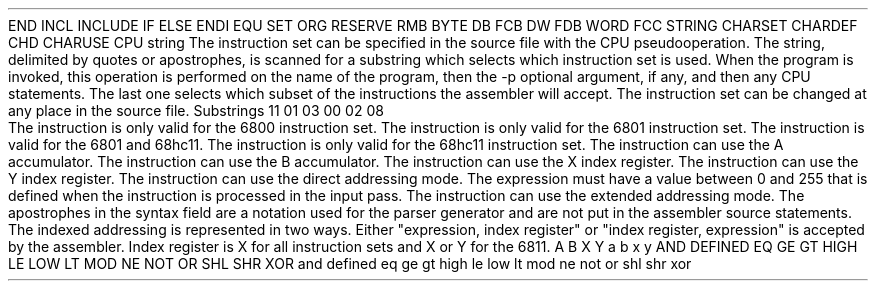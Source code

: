 .HM A 1 1 1 1 1 1
.H 1 "Appendix for Asm6811 Frankenstein Assembler"
.H 2 "Pseudo Operations"
.H 3 "Standard Pseudo Operation Mnemonics"
.VL 40 5 1
.LI "End"
END
.LI "File Inclusion"
INCL
INCLUDE
.LI "If"
IF
.LI "Else"
ELSE
.LI "End If"
ENDI
.LI "Equate"
EQU
.LI "Set"
SET
.LI "Org"
ORG
.LI "Reserve Memory"
RESERVE
RMB
.LI "Define Byte Data"
BYTE
DB
FCB
.LI "Define Word Data"
DW
FDB
WORD
.LI "Define String Data"
FCC
STRING
.LI "Define Character Set Translation"
CHARSET
.LI "Define Character Value"
CHARDEF
CHD
.LI "Use Character Translation"
CHARUSE
.LE
.H 3 "Machine Dependent Pseudo Operations"
.H 4 "Instruction Set Selection"
.DS I N
CPU string
.DE
The instruction set can be specified in the source file with the CPU
pseudooperation.
The string, delimited by quotes or apostrophes, is scanned for a
substring which selects which instruction set is used.
When the program is invoked, this operation is performed on the name of
the program, then the -p optional argument, if any, and then any CPU
statements.
The last one selects which subset of the instructions the assembler will
accept.
The instruction set can be changed at any place in the source file.
.VL 30 5 1
.LI "Instruction Set"
Substrings
.LI "68hc11"
11
.LI "6801"
01
03
.LI "6800"
00
02
08
.LE
.H 2 "Instructions"
.H 3 "Instruction List"
.TS H
;
l l l.
Opcode	Syntax	Selection Criteria
.sp
.TH
.sp
ABA
.sp
ABX		TS6801PLUS
.sp
ABY		TS6811
.sp
ADC	 ACCUM '#' expr	REGA
ADC	 ACCUM '#' expr	REGB
ADC	 ACCUM expr	REGA+DIRECT
ADC	 ACCUM expr	REGA+EXTENDED
ADC	 ACCUM expr	REGB+DIRECT
ADC	 ACCUM expr	REGB+EXTENDED
ADC	 ACCUM indexed	REGA+REGX
ADC	 ACCUM indexed	REGA+REGY+TS6811
ADC	 ACCUM indexed	REGB+REGX
ADC	 ACCUM indexed	REGB+REGY+TS6811
.sp
ADCA	 '#' expr
ADCA	 expr	DIRECT
ADCA	 expr	EXTENDED
ADCA	 indexed	REGX
ADCA	 indexed	REGY+TS6811
.sp
ADCB	 '#' expr
ADCB	 expr	DIRECT
ADCB	 expr	EXTENDED
ADCB	 indexed	REGX
ADCB	 indexed	REGY+TS6811
.sp
ADD	 ACCUM '#' expr	REGA
ADD	 ACCUM '#' expr	REGB
ADD	 ACCUM expr	REGA+DIRECT
ADD	 ACCUM expr	REGA+EXTENDED
ADD	 ACCUM expr	REGB+DIRECT
ADD	 ACCUM expr	REGB+EXTENDED
ADD	 ACCUM indexed	REGA+REGX
ADD	 ACCUM indexed	REGA+REGY+TS6811
ADD	 ACCUM indexed	REGB+REGX
ADD	 ACCUM indexed	REGB+REGY+TS6811
.sp
ADDA	 '#' expr
ADDA	 expr	DIRECT
ADDA	 expr	EXTENDED
ADDA	 indexed	REGX
ADDA	 indexed	REGY+TS6811
.sp
ADDB	 '#' expr
ADDB	 expr	DIRECT
ADDB	 expr	EXTENDED
ADDB	 indexed	REGX
ADDB	 indexed	REGY+TS6811
.sp
ADDD	 '#' expr	0+TS6801PLUS
ADDD	 expr	DIRECT+TS6801PLUS
ADDD	 expr	EXTENDED+TS6801PLUS
ADDD	 indexed	REGX+TS6801PLUS
ADDD	 indexed	REGY+TS6811
.sp
AND	 ACCUM '#' expr	REGA
AND	 ACCUM '#' expr	REGB
AND	 ACCUM expr	REGA+DIRECT
AND	 ACCUM expr	REGA+EXTENDED
AND	 ACCUM expr	REGB+DIRECT
AND	 ACCUM expr	REGB+EXTENDED
AND	 ACCUM indexed	REGA+REGX
AND	 ACCUM indexed	REGA+REGY+TS6811
AND	 ACCUM indexed	REGB+REGX
AND	 ACCUM indexed	REGB+REGY+TS6811
.sp
ANDA	 '#' expr
ANDA	 expr	DIRECT
ANDA	 expr	EXTENDED
ANDA	 indexed	REGX
ANDA	 indexed	REGY+TS6811
.sp
ANDB	 '#' expr
ANDB	 expr	DIRECT
ANDB	 expr	EXTENDED
ANDB	 indexed	REGX
ANDB	 indexed	REGY+TS6811
.sp
ASL	 ACCUM	REGA
ASL	 ACCUM	REGB
ASL	 expr
ASL	 indexed	REGX
ASL	 indexed	REGY+TS6811
.sp
ASLA
.sp
ASLB
.sp
ASLD		TS6801PLUS
.sp
ASR	 ACCUM	REGA
ASR	 ACCUM	REGB
ASR	 expr
ASR	 indexed	REGX
ASR	 indexed	REGY+TS6811
.sp
ASRA
.sp
ASRB
.sp
BCC	 expr
.sp
BCLR	 expr ',' expr	TS6811
BCLR	 indexed ',' expr	REGX+TS6811
BCLR	 indexed ',' expr	REGY+TS6811
.sp
BCS	 expr
.sp
BEQ	 expr
.sp
BGE	 expr
.sp
BGT	 expr
.sp
BHI	 expr
.sp
BHS	 expr
.sp
BIT	 ACCUM '#' expr	REGA
BIT	 ACCUM '#' expr	REGB
BIT	 ACCUM expr	REGA+DIRECT
BIT	 ACCUM expr	REGA+EXTENDED
BIT	 ACCUM expr	REGB+DIRECT
BIT	 ACCUM expr	REGB+EXTENDED
BIT	 ACCUM indexed	REGA+REGX
BIT	 ACCUM indexed	REGA+REGY+TS6811
BIT	 ACCUM indexed	REGB+REGX
BIT	 ACCUM indexed	REGB+REGY+TS6811
.sp
BITA	 '#' expr
BITA	 expr	DIRECT
BITA	 expr	EXTENDED
BITA	 indexed	REGX
BITA	 indexed	REGY+TS6811
.sp
BITB	 '#' expr
BITB	 expr	DIRECT
BITB	 expr	EXTENDED
BITB	 indexed	REGX
BITB	 indexed	REGY+TS6811
.sp
BLE	 expr
.sp
BLO	 expr
.sp
BLS	 expr
.sp
BLT	 expr
.sp
BMI	 expr
.sp
BNE	 expr
.sp
BPL	 expr
.sp
BRA	 expr
.sp
BRCLR	 expr ',' expr ',' expr	TS6811
BRCLR	 indexed ',' expr ',' expr	REGX+TS6811
BRCLR	 indexed ',' expr ',' expr	REGY+TS6811
.sp
BRN	 expr	TS6801PLUS
.sp
BRSET	 expr ',' expr ',' expr	TS6811
BRSET	 indexed ',' expr ',' expr	REGX+TS6811
BRSET	 indexed ',' expr ',' expr	REGY+TS6811
.sp
BSET	 expr ',' expr	TS6811
BSET	 indexed ',' expr	REGX+TS6811
BSET	 indexed ',' expr	REGY+TS6811
.sp
BSR	 expr
.sp
BVC	 expr
.sp
BVS	 expr
.sp
CBA
.sp
CLC
.sp
CLI
.sp
CLR	 ACCUM	REGA
CLR	 ACCUM	REGB
CLR	 expr
CLR	 indexed	REGX
CLR	 indexed	REGY+TS6811
.sp
CLRA
.sp
CLRB
.sp
CLV
.sp
CMP	 ACCUM '#' expr	REGA
CMP	 ACCUM '#' expr	REGB
CMP	 ACCUM expr	REGA+DIRECT
CMP	 ACCUM expr	REGA+EXTENDED
CMP	 ACCUM expr	REGB+DIRECT
CMP	 ACCUM expr	REGB+EXTENDED
CMP	 ACCUM indexed	REGA+REGX
CMP	 ACCUM indexed	REGA+REGY+TS6811
CMP	 ACCUM indexed	REGB+REGX
CMP	 ACCUM indexed	REGB+REGY+TS6811
.sp
CMPA	 '#' expr
CMPA	 expr	DIRECT
CMPA	 expr	EXTENDED
CMPA	 indexed	REGX
CMPA	 indexed	REGY+TS6811
.sp
CMPB	 '#' expr
CMPB	 expr	DIRECT
CMPB	 expr	EXTENDED
CMPB	 indexed	REGX
CMPB	 indexed	REGY+TS6811
.sp
COM	 ACCUM	REGA
COM	 ACCUM	REGB
COM	 expr
COM	 indexed	REGX
COM	 indexed	REGY+TS6811
.sp
COMA
.sp
COMB
.sp
CPD	 '#' expr	TS6811
CPD	 expr	DIRECT+TS6811
CPD	 expr	EXTENDED+TS6811
CPD	 indexed	REGX+TS6811
CPD	 indexed	REGY+TS6811
.sp
CPX	 '#' expr
CPX	 expr	DIRECT
CPX	 expr	EXTENDED
CPX	 indexed	REGX
CPX	 indexed	REGY+TS6811
.sp
CPY	 '#' expr	TS6811
CPY	 expr	DIRECT+TS6811
CPY	 expr	EXTENDED+TS6811
CPY	 indexed	REGX+TS6811
CPY	 indexed	REGY+TS6811
.sp
DAA
.sp
DEC	 ACCUM	REGA
DEC	 ACCUM	REGB
DEC	 expr
DEC	 indexed	REGX
DEC	 indexed	REGY+TS6811
.sp
DECA
.sp
DECB
.sp
DES
.sp
DEX
.sp
DEY		TS6811
.sp
EOR	 ACCUM '#' expr	REGA
EOR	 ACCUM '#' expr	REGB
EOR	 ACCUM expr	REGA+DIRECT
EOR	 ACCUM expr	REGA+EXTENDED
EOR	 ACCUM expr	REGB+DIRECT
EOR	 ACCUM expr	REGB+EXTENDED
EOR	 ACCUM indexed	REGA+REGX
EOR	 ACCUM indexed	REGA+REGY+TS6811
EOR	 ACCUM indexed	REGB+REGX
EOR	 ACCUM indexed	REGB+REGY+TS6811
.sp
EORA	 '#' expr
EORA	 expr	DIRECT
EORA	 expr	EXTENDED
EORA	 indexed	REGX
EORA	 indexed	REGY+TS6811
.sp
EORB	 '#' expr
EORB	 expr	DIRECT
EORB	 expr	EXTENDED
EORB	 indexed	REGX
EORB	 indexed	REGY+TS6811
.sp
FDIV		TS6811
.sp
IDIV		TS6811
.sp
INC	 ACCUM	REGA
INC	 ACCUM	REGB
INC	 expr
INC	 indexed	REGX
INC	 indexed	REGY+TS6811
.sp
INCA
.sp
INCB
.sp
INS
.sp
INX
.sp
INY		TS6811
.sp
JMP	 expr
JMP	 indexed	REGX
JMP	 indexed	REGY+TS6811
.sp
JSR	 expr	DIRECT+CPU6800
JSR	 expr	DIRECT+TS6801PLUS
JSR	 expr	EXTENDED
JSR	 indexed	REGX
JSR	 indexed	REGY+TS6811
.sp
LDA	 ACCUM '#' expr	REGA
LDA	 ACCUM '#' expr	REGB
LDA	 ACCUM expr	REGA+DIRECT
LDA	 ACCUM expr	REGA+EXTENDED
LDA	 ACCUM expr	REGB+DIRECT
LDA	 ACCUM expr	REGB+EXTENDED
LDA	 ACCUM indexed	REGA+REGX
LDA	 ACCUM indexed	REGA+REGY+TS6811
LDA	 ACCUM indexed	REGB+REGX
LDA	 ACCUM indexed	REGB+REGY+TS6811
.sp
LDAA	 '#' expr
LDAA	 expr	DIRECT
LDAA	 expr	EXTENDED
LDAA	 indexed	REGX
LDAA	 indexed	REGY+TS6811
.sp
LDAB	 '#' expr
LDAB	 expr	DIRECT
LDAB	 expr	EXTENDED
LDAB	 indexed	REGX
LDAB	 indexed	REGY+TS6811
.sp
LDD	 '#' expr	TS6801PLUS
LDD	 expr	DIRECT+TS6801PLUS
LDD	 expr	EXTENDED+TS6801PLUS
LDD	 indexed	REGX+TS6801PLUS
LDD	 indexed	REGY+TS6811
.sp
LDS	 '#' expr
LDS	 expr	DIRECT
LDS	 expr	EXTENDED
LDS	 indexed	REGX
LDS	 indexed	REGY+TS6811
.sp
LDX	 '#' expr
LDX	 expr	DIRECT
LDX	 expr	EXTENDED
LDX	 indexed	REGX
LDX	 indexed	REGY+TS6811
.sp
LDY	 '#' expr	TS6811
LDY	 expr	DIRECT+TS6811
LDY	 expr	EXTENDED+TS6811
LDY	 indexed	REGX+TS6811
LDY	 indexed	REGY+TS6811
.sp
LSL	 ACCUM	REGA
LSL	 ACCUM	REGB
LSL	 expr
LSL	 indexed	REGX
LSL	 indexed	REGY+TS6811
.sp
LSLA
.sp
LSLB
.sp
LSLD		TS6801PLUS
.sp
LSR	 ACCUM	REGA
LSR	 ACCUM	REGB
LSR	 expr
LSR	 indexed	REGX
LSR	 indexed	REGY+TS6811
.sp
LSRA
.sp
LSRB
.sp
LSRD		TS6801PLUS
.sp
MUL		TS6801PLUS
.sp
NEG	 ACCUM	REGA
NEG	 ACCUM	REGB
NEG	 expr
NEG	 indexed	REGX
NEG	 indexed	REGY+TS6811
.sp
NEGA
.sp
NEGB
.sp
NOP
.sp
ORA	 ACCUM '#' expr	REGA
ORA	 ACCUM '#' expr	REGB
ORA	 ACCUM expr	REGA+DIRECT
ORA	 ACCUM expr	REGA+EXTENDED
ORA	 ACCUM expr	REGB+DIRECT
ORA	 ACCUM expr	REGB+EXTENDED
ORA	 ACCUM indexed	REGA+REGX
ORA	 ACCUM indexed	REGA+REGY+TS6811
ORA	 ACCUM indexed	REGB+REGX
ORA	 ACCUM indexed	REGB+REGY+TS6811
.sp
ORAA	 '#' expr
ORAA	 expr	DIRECT
ORAA	 expr	EXTENDED
ORAA	 indexed	REGX
ORAA	 indexed	REGY+TS6811
.sp
ORAB	 '#' expr
ORAB	 expr	DIRECT
ORAB	 expr	EXTENDED
ORAB	 indexed	REGX
ORAB	 indexed	REGY+TS6811
.sp
PSH	 ACCUM	REGA
PSH	 ACCUM	REGB
PSH	 INDEX	REGX+TS6801PLUS
PSH	 INDEX	REGY+TS6811
.sp
PSHA
.sp
PSHB
.sp
PSHX		TS6801PLUS
.sp
PSHY		TS6811
.sp
PUL	 ACCUM	REGA
PUL	 ACCUM	REGB
PUL	 INDEX	REGX+TS6801PLUS
PUL	 INDEX	REGY+TS6811
.sp
PULA
.sp
PULB
.sp
PULX		TS6801PLUS
.sp
PULY		TS6811
.sp
ROL	 ACCUM	REGA
ROL	 ACCUM	REGB
ROL	 expr
ROL	 indexed	REGX
ROL	 indexed	REGY+TS6811
.sp
ROLA
.sp
ROLB
.sp
ROR	 ACCUM	REGA
ROR	 ACCUM	REGB
ROR	 expr
ROR	 indexed	REGX
ROR	 indexed	REGY+TS6811
.sp
RORA
.sp
RORB
.sp
RTI
.sp
RTS
.sp
SBA
.sp
SBC	 ACCUM '#' expr	REGA
SBC	 ACCUM '#' expr	REGB
SBC	 ACCUM expr	REGA+DIRECT
SBC	 ACCUM expr	REGA+EXTENDED
SBC	 ACCUM expr	REGB+DIRECT
SBC	 ACCUM expr	REGB+EXTENDED
SBC	 ACCUM indexed	REGA+REGX
SBC	 ACCUM indexed	REGA+REGY+TS6811
SBC	 ACCUM indexed	REGB+REGX
SBC	 ACCUM indexed	REGB+REGY+TS6811
.sp
SBCA	 '#' expr
SBCA	 expr	DIRECT
SBCA	 expr	EXTENDED
SBCA	 indexed	REGX
SBCA	 indexed	REGY+TS6811
.sp
SBCB	 '#' expr
SBCB	 expr	DIRECT
SBCB	 expr	EXTENDED
SBCB	 indexed	REGX
SBCB	 indexed	REGY+TS6811
.sp
SEC
.sp
SEI
.sp
SEV
.sp
STA	 ACCUM expr	REGA+DIRECT
STA	 ACCUM expr	REGA+EXTENDED
STA	 ACCUM expr	REGB+DIRECT
STA	 ACCUM expr	REGB+EXTENDED
STA	 ACCUM indexed	REGA+REGX
STA	 ACCUM indexed	REGA+REGY+TS6811
STA	 ACCUM indexed	REGB+REGX
STA	 ACCUM indexed	REGB+REGY+TS6811
.sp
STAA	 expr	DIRECT
STAA	 expr	EXTENDED
STAA	 indexed	REGX
STAA	 indexed	REGY+TS6811
.sp
STAB	 expr	DIRECT
STAB	 expr	EXTENDED
STAB	 indexed	REGX
STAB	 indexed	REGY+TS6811
.sp
STD	 expr	DIRECT+TS6801PLUS
STD	 expr	EXTENDED+TS6801PLUS
STD	 indexed	REGX+TS6801PLUS
STD	 indexed	REGY+TS6811
.sp
STOP		TS6811
.sp
STS	 expr	DIRECT
STS	 expr	EXTENDED
STS	 indexed	REGX
STS	 indexed	REGY+TS6811
.sp
STX	 expr	DIRECT
STX	 expr	EXTENDED
STX	 indexed	REGX
STX	 indexed	REGY+TS6811
.sp
STY	 expr	DIRECT+TS6811
STY	 expr	EXTENDED+TS6811
STY	 indexed	REGX+TS6811
STY	 indexed	REGY+TS6811
.sp
SUB	 ACCUM '#' expr	REGA
SUB	 ACCUM '#' expr	REGB
SUB	 ACCUM expr	REGA+DIRECT
SUB	 ACCUM expr	REGA+EXTENDED
SUB	 ACCUM expr	REGB+DIRECT
SUB	 ACCUM expr	REGB+EXTENDED
SUB	 ACCUM indexed	REGA+REGX
SUB	 ACCUM indexed	REGA+REGY+TS6811
SUB	 ACCUM indexed	REGB+REGX
SUB	 ACCUM indexed	REGB+REGY+TS6811
.sp
SUBA	 '#' expr
SUBA	 expr	DIRECT
SUBA	 expr	EXTENDED
SUBA	 indexed	REGX
SUBA	 indexed	REGY+TS6811
.sp
SUBB	 '#' expr
SUBB	 expr	DIRECT
SUBB	 expr	EXTENDED
SUBB	 indexed	REGX
SUBB	 indexed	REGY+TS6811
.sp
SUBD	 '#' expr	TS6801PLUS
SUBD	 expr	DIRECT+TS6801PLUS
SUBD	 expr	EXTENDED+TS6801PLUS
SUBD	 indexed	REGX+TS6801PLUS
SUBD	 indexed	REGY+TS6811
.sp
SWI
.sp
TAB
.sp
TAP
.sp
TBA
.sp
TEST
.sp
TPA
.sp
TST	 ACCUM	REGA
TST	 ACCUM	REGB
TST	 expr
TST	 indexed	REGX
TST	 indexed	REGY+TS6811
.sp
TSTA
.sp
TSTB
.sp
TSX
.sp
TSY		TS6811
.sp
TXS
.sp
TYS		TS6811
.sp
WAI
.sp
XGDX		TS6811
.sp
XGDY		TS6811
.TE
.H 3 "Selection Criteria Keywords"
.VL 25 5
.LI CPU6800
The instruction is only valid for the 6800 instruction set.
.LI CPU6801
The instruction is only valid for the 6801 instruction set.
.LI TS6801PLUS
The instruction is valid for the 6801 and 68hc11.
.LI TS6811
The instruction is only valid for the 68hc11 instruction set.
.LI REGA
The instruction can use the A accumulator.
.LI REGB
The instruction can use the B accumulator.
.LI REGX
The instruction can use the X index register.
.LI REGY
The instruction can use the Y index register.
.LI DIRECT
The instruction can use the direct addressing mode.
The expression must have a value between 0 and 255 that is defined when the
instruction is processed in the input pass.
.LI EXTENDED
The instruction can use the extended addressing mode.
.LE
.H 3 "Notes"
.H 4 "Apostrophes"
The apostrophes in the syntax field are a notation used for the
parser generator and are not put in the assembler source statements.
.H 4 "Indexed Addressing"
The indexed addressing is represented in two ways.
Either "expression, index register" or "index register, expression" is
accepted by the assembler.  Index register is X for all instruction sets
and X or Y for the 6811.
.H 2 "Reserved Symbols"
.H 3 "Machine Dependent Reserved Symbols"
A
B
X
Y
a
b
x
y
.H 3 "Standard Reserved Symbols"
AND
DEFINED
EQ
GE
GT
HIGH
LE
LOW
LT
MOD
NE
NOT
OR
SHL
SHR
XOR
and
defined
eq
ge
gt
high
le
low
lt
mod
ne
not
or
shl
shr
xor
.TC 1 1 7
